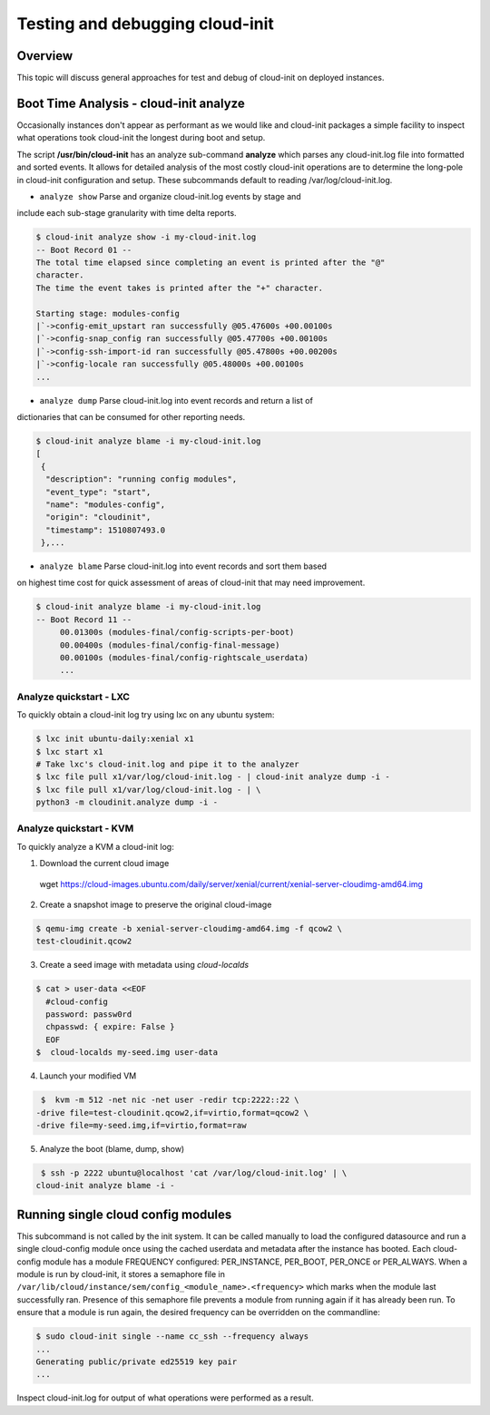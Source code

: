 **********************
Testing and debugging cloud-init
**********************

Overview
========
This topic will discuss general approaches for test and debug of cloud-init on
deployed instances.

.. _boot_time_analysis:

Boot Time Analysis - cloud-init analyze
======================================
Occasionally instances don't appear as performant as we would like and
cloud-init packages a simple facility to inspect what operations took
cloud-init the longest during boot and setup.

The script **/usr/bin/cloud-init** has an analyze sub-command **analyze**
which parses any cloud-init.log file into formatted and sorted events. It
allows for detailed analysis of the most costly cloud-init operations are to
determine the long-pole in cloud-init configuration and setup. These
subcommands default to reading /var/log/cloud-init.log.

* ``analyze show`` Parse and organize cloud-init.log events by stage and
include each sub-stage granularity with time delta reports.

.. code-block:: bash

    $ cloud-init analyze show -i my-cloud-init.log
    -- Boot Record 01 --
    The total time elapsed since completing an event is printed after the "@"
    character.
    The time the event takes is printed after the "+" character.

    Starting stage: modules-config
    |`->config-emit_upstart ran successfully @05.47600s +00.00100s
    |`->config-snap_config ran successfully @05.47700s +00.00100s
    |`->config-ssh-import-id ran successfully @05.47800s +00.00200s
    |`->config-locale ran successfully @05.48000s +00.00100s
    ...


* ``analyze dump`` Parse cloud-init.log into event records and return a list of
dictionaries that can be consumed for other reporting needs.

.. code-block:: bash

    $ cloud-init analyze blame -i my-cloud-init.log
    [
     {
      "description": "running config modules",
      "event_type": "start",
      "name": "modules-config",
      "origin": "cloudinit",
      "timestamp": 1510807493.0
     },...

* ``analyze blame`` Parse cloud-init.log into event records and sort them based
on highest time cost for quick assessment of areas of cloud-init that may need
improvement.

.. code-block:: bash

    $ cloud-init analyze blame -i my-cloud-init.log
    -- Boot Record 11 --
         00.01300s (modules-final/config-scripts-per-boot)
         00.00400s (modules-final/config-final-message)
         00.00100s (modules-final/config-rightscale_userdata)
         ...


Analyze quickstart - LXC
---------------------------
To quickly obtain a cloud-init log try using lxc on any ubuntu system:

.. code-block:: bash

  $ lxc init ubuntu-daily:xenial x1
  $ lxc start x1
  # Take lxc's cloud-init.log and pipe it to the analyzer
  $ lxc file pull x1/var/log/cloud-init.log - | cloud-init analyze dump -i -
  $ lxc file pull x1/var/log/cloud-init.log - | \
  python3 -m cloudinit.analyze dump -i -

Analyze quickstart - KVM
---------------------------
To quickly analyze a KVM a cloud-init log:

1. Download the current cloud image
  wget https://cloud-images.ubuntu.com/daily/server/xenial/current/xenial-server-cloudimg-amd64.img
2. Create a snapshot image to preserve the original cloud-image

.. code-block:: bash

    $ qemu-img create -b xenial-server-cloudimg-amd64.img -f qcow2 \
    test-cloudinit.qcow2

3. Create a seed image with metadata using `cloud-localds`

.. code-block:: bash

    $ cat > user-data <<EOF
      #cloud-config
      password: passw0rd
      chpasswd: { expire: False }
      EOF
    $  cloud-localds my-seed.img user-data

4. Launch your modified VM

.. code-block:: bash

    $  kvm -m 512 -net nic -net user -redir tcp:2222::22 \
   -drive file=test-cloudinit.qcow2,if=virtio,format=qcow2 \
   -drive file=my-seed.img,if=virtio,format=raw

5. Analyze the boot (blame, dump, show)

.. code-block:: bash

    $ ssh -p 2222 ubuntu@localhost 'cat /var/log/cloud-init.log' | \
   cloud-init analyze blame -i -


Running single cloud config modules
===================================
This subcommand is not called by the init system. It can be called manually to
load the configured datasource and run a single cloud-config module once using
the cached userdata and metadata after the instance has booted. Each
cloud-config module has a module FREQUENCY configured: PER_INSTANCE, PER_BOOT,
PER_ONCE or PER_ALWAYS. When a module is run by cloud-init, it stores a
semaphore file in
``/var/lib/cloud/instance/sem/config_<module_name>.<frequency>`` which marks
when the module last successfully ran. Presence of this semaphore file
prevents a module from running again if it has already been run. To ensure that
a module is run again, the desired frequency can be overridden on the
commandline:

.. code-block:: bash

  $ sudo cloud-init single --name cc_ssh --frequency always
  ...
  Generating public/private ed25519 key pair
  ...

Inspect cloud-init.log for output of what operations were performed as a
result.
